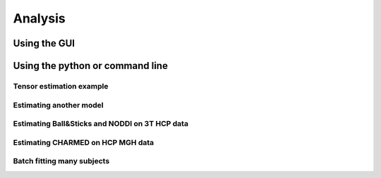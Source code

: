 Analysis
========

Using the GUI
-------------
Using the python or command line
--------------------------------
Tensor estimation example
^^^^^^^^^^^^^^^^^^^^^^^^^
Estimating another model
^^^^^^^^^^^^^^^^^^^^^^^^^
Estimating Ball&Sticks and NODDI on 3T HCP data
^^^^^^^^^^^^^^^^^^^^^^^^^^^^^^^^^^^^^^^^^^^^^^^
Estimating CHARMED on HCP MGH data
^^^^^^^^^^^^^^^^^^^^^^^^^^^^^^^^^^
Batch fitting many subjects
^^^^^^^^^^^^^^^^^^^^^^^^^^^
